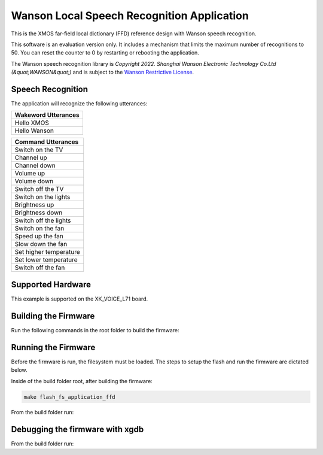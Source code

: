 ===========================================
Wanson Local Speech Recognition Application
===========================================

This is the XMOS far-field local dictionary (FFD) reference design with Wanson speech recognition.

This software is an evaluation version only.  It includes a mechanism that limits the maximum number of recognitions to 50. You can reset the counter to 0 by restarting or rebooting the application.

The Wanson speech recognition library is `Copyright 2022. Shanghai Wanson Electronic Technology Co.Ltd (&quot;WANSON&quot;)` and is subject to the `Wanson Restrictive License <https://github.com/xmos/sln_voice/tree/develop/applications/ffd/inference/wanson/lib/LICENSE.md>`__.

******************
Speech Recognition
******************

The application will recognize the following utterances:

.. list-table::
    :widths: 100
    :header-rows: 1
    :align: left

    * - Wakeword Utterances
    * - Hello XMOS
    * - Hello Wanson

.. list-table::
    :widths: 100
    :header-rows: 1
    :align: left

    * - Command Utterances
    * - Switch on the TV
    * - Channel up
    * - Channel down
    * - Volume up
    * - Volume down
    * - Switch off the TV
    * - Switch on the lights
    * - Brightness up
    * - Brightness down
    * - Switch off the lights
    * - Switch on the fan
    * - Speed up the fan
    * - Slow down the fan
    * - Set higher temperature
    * - Set lower temperature
    * - Switch off the fan

******************
Supported Hardware
******************

This example is supported on the XK_VOICE_L71 board.

*********************
Building the Firmware
*********************

Run the following commands in the root folder to build the firmware:

.. tab:: Linux and Mac

    .. code-block:: console

        cmake -B build -DCMAKE_TOOLCHAIN_FILE=xmos_cmake_toolchain/xs3a.cmake
        cd build
        make application_ffd

.. tab:: Windows

    .. code-block:: console

        cmake -G "NMake Makefiles" -B build -DCMAKE_TOOLCHAIN_FILE=xmos_cmake_toolchain/xs3a.cmake
        cd build
        nmake application_ffd


********************
Running the Firmware
********************

Before the firmware is run, the filesystem must be loaded.  The steps to setup the flash and run the firmware are dictated below.

Inside of the build folder root, after building the firmware:

.. code-block:: console

    make flash_fs_application_ffd

From the build folder run:

.. tab:: Linux and Mac

    .. code-block:: console

        make run_application_ffd

.. tab:: Windows

    .. code-block:: console

        nmake run_application_ffd


********************************
Debugging the firmware with xgdb
********************************

From the build folder run:

.. tab:: Linux and Mac

    .. code-block:: console

        make debug_application_ffd

.. tab:: Windows

    .. code-block:: console

        nmake debug_application_ffd
